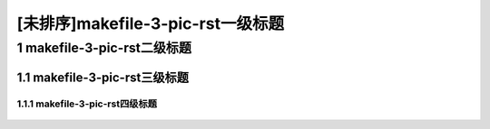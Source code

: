 [未排序]makefile-3-pic-rst一级标题
==================================

1 makefile-3-pic-rst二级标题
---------------------------------

1.1 makefile-3-pic-rst三级标题
~~~~~~~~~~~~~~~~~~~~~~~~~~~~~~

1.1.1 makefile-3-pic-rst四级标题
^^^^^^^^^^^^^^^^^^^^^^^^^^^^^^^^^^

.. figure:: https://gitee.com/double12gzh/wiki-pictures/raw/master/20200917-GoLang%E5%AD%97%E7%AC%A6%E4%B8%B2%E6%AF%94%E8%BE%83/go-tutorials.jpg
   :alt: 
